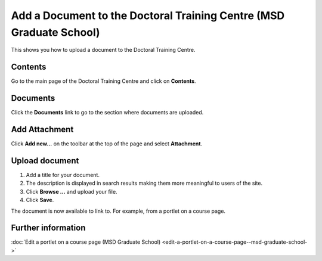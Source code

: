 Add a Document to the Doctoral Training Centre (MSD Graduate School)
====================================================================

This shows you how to upload a document to the Doctoral Training Centre. 

Contents
--------

.. image:: images/add-a-document-to-the-doctoral-training-centre/contents.png
   :alt: 
   :height: 431px
   :width: 394px
   :align: center


Go to the main page of the Doctoral Training Centre and click on **Contents**.

Documents
---------

.. image:: images/add-a-document-to-the-doctoral-training-centre/documents.png
   :alt: 
   :height: 333px
   :width: 529px
   :align: center


Click the **Documents** link to go to the section where documents are uploaded.

Add Attachment
--------------

.. image:: images/add-a-document-to-the-doctoral-training-centre/add-attachment.png
   :alt: 
   :height: 265px
   :width: 510px
   :align: center


Click **Add new...** on the toolbar at the top of the page and select **Attachment**.

Upload document
---------------

.. image:: images/add-a-document-to-the-doctoral-training-centre/upload-document.png
   :alt: 
   :height: 610px
   :width: 589px
   :align: center


#. Add a title for your document.
#. The description is displayed in search results making them more meaningful to users of the site.
#. Click **Browse ...** and upload your file.
#. Click **Save**. 

The document is now available to link to. For example, from a portlet on a course page. 

Further information
-------------------

:doc:`Edit a portlet on a course page (MSD Graduate School) <edit-a-portlet-on-a-course-page--msd-graduate-school->`